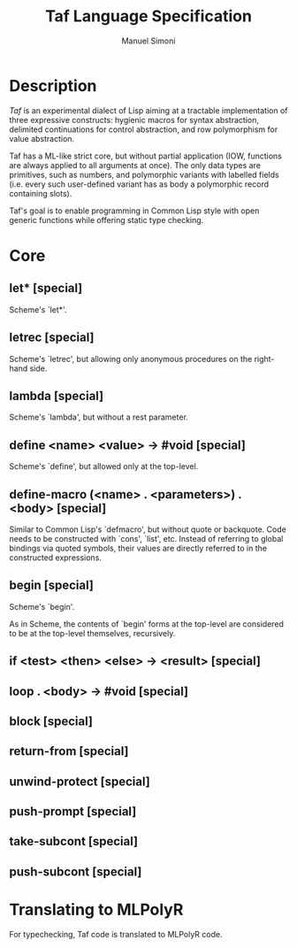 #+TITLE: Taf Language Specification
#+AUTHOR: Manuel Simoni
#+EMAIL: msimoni@gmail.com
#+OPTIONS: toc:2 num:nil creator:nil
#+STYLE: <link rel="stylesheet" type="text/css" href="stylesheet.css"/>

* Description

/Taf/ is an experimental dialect of Lisp aiming at a tractable
implementation of three expressive constructs: hygienic macros for
syntax abstraction, delimited continuations for control abstraction,
and row polymorphism for value abstraction.

Taf has a ML-like strict core, but without partial application (IOW,
functions are always applied to all arguments at once).  The only data
types are primitives, such as numbers, and polymorphic variants with
labelled fields (i.e. every such user-defined variant has as body a
polymorphic record containing slots).

Taf's goal is to enable programming in Common Lisp style with open
generic functions while offering static type checking.

* Core

** let* [special]

Scheme's `let*'.

** letrec [special]

Scheme's `letrec', but allowing only anonymous procedures on the
right-hand side.

** lambda [special]

Scheme's `lambda', but without a rest parameter.

** define <name> <value> -> #void [special]

Scheme's `define', but allowed only at the top-level.

** define-macro (<name> . <parameters>) . <body> [special]

Similar to Common Lisp's `defmacro', but without quote or backquote.
Code needs to be constructed with `cons', `list', etc.  Instead of
referring to global bindings via quoted symbols, their values are
directly referred to in the constructed expressions.

** begin [special]

Scheme's `begin'.

As in Scheme, the contents of `begin' forms at the top-level are
considered to be at the top-level themselves, recursively.

** if <test> <then> <else> -> <result> [special]

** loop . <body> -> #void [special]

** block [special]

** return-from [special]

** unwind-protect [special]

** push-prompt [special]

** take-subcont [special]

** push-subcont [special]

* Translating to MLPolyR

For typechecking, Taf code is translated to MLPolyR code.

